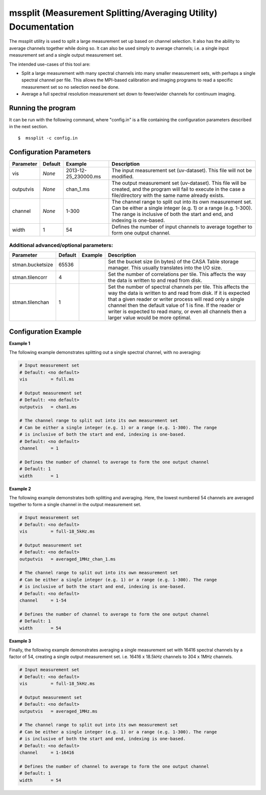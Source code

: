 mssplit (Measurement Splitting/Averaging Utility) Documentation
===============================================================

The mssplit utility is used to split a large measurement set up based on
channel selection. It also has the ability to average channels together
while doing so. It can also be used simply to average channels; i.e. a
single input measurement set and a single output measurement set.

The intended use-cases of this tool are:

- Split a large measurement with many spectral channels into many smaller
  measurement sets, with perhaps a single spectral channel per file. This
  allows the MPI-based calibration and imaging programs to read a specific
  measurement set so no selection need be done.

- Average a full spectral resolution measurement set down to fewer/wider
  channels for continuum imaging.

Running the program
-------------------

It can be run with the following command, where "config.in" is a file containing
the configuration parameters described in the next section. ::

   $  mssplit -c config.in


Configuration Parameters
------------------------

+----------------------+------------+-----------------------+---------------------------------------------+
|**Parameter**         |**Default** |**Example**            |**Description**                              |
+======================+============+=======================+=============================================+
|vis                   |*None*      |2013-12-25_230000.ms   |The input measurement set (uv-dataset). This |
|                      |            |                       |file will not be modified.                   |
|                      |            |                       |                                             |
+----------------------+------------+-----------------------+---------------------------------------------+
|outputvis             |*None*      |chan_1.ms              |The output measurement set (uv-dataset). This|
|                      |            |                       |file will be created, and the program will   |
|                      |            |                       |fail to execute in the case a file/directory |
|                      |            |                       |with the same name already exists.           |
|                      |            |                       |                                             |
+----------------------+------------+-----------------------+---------------------------------------------+
|channel               |*None*      |1-300                  |The channel range to split out into its own  |
|                      |            |                       |measurement set. Can be either a single      |    
|                      |            |                       |integer (e.g. 1) or a range (e.g. 1-300). The|
|                      |            |                       |range is inclusive of both the start and end,|
|                      |            |                       |and indexing is one-based.                   |
+----------------------+------------+-----------------------+---------------------------------------------+
|width                 |1           |54                     |Defines the number of input channels to      |
|                      |            |                       |average together to form one output channel. |
+----------------------+------------+-----------------------+---------------------------------------------+

Additional advanced/optional parameters:
````````````````````````````````````````

+----------------------+------------+-----------------------+---------------------------------------------+
|**Parameter**         |**Default** |**Example**            |**Description**                              |
+======================+============+=======================+=============================================+
|stman.bucketsize      |65536       |                       |Set the bucket size (in bytes) of the CASA   |
|                      |            |                       |Table storage manager. This usually          |
|                      |            |                       |translates into the I/O size.                |
+----------------------+------------+-----------------------+---------------------------------------------+
|stman.tilencorr       |4           |                       |Set the number of correlations per tile. This|
|                      |            |                       |affects the way the data is written to and   |
|                      |            |                       |read from disk.                              |
+----------------------+------------+-----------------------+---------------------------------------------+
|stman.tilenchan       |1           |                       |Set the number of spectral channels per tile.|
|                      |            |                       |This affects the way the data is written to  |
|                      |            |                       |and read from disk. If it is expected that a |
|                      |            |                       |given reader or writer process will read only|
|                      |            |                       |a single channel then the default value of 1 |
|                      |            |                       |is fine. If the reader or writer is expected |
|                      |            |                       |to read many, or even all channels then a    |
|                      |            |                       |larger value would be more optimal.          |
+----------------------+------------+-----------------------+---------------------------------------------+


Configuration Example
---------------------

**Example 1**

The following example demonstrates splitting out a single spectral channel,
with no averaging:

.. code-block:: bash

    # Input measurement set
    # Default: <no default>
    vis         = full.ms

    # Output measurement set
    # Default: <no default>
    outputvis   = chan1.ms

    # The channel range to split out into its own measurement set
    # Can be either a single integer (e.g. 1) or a range (e.g. 1-300). The range
    # is inclusive of both the start and end, indexing is one-based. 
    # Default: <no default>
    channel     = 1

    # Defines the number of channel to average to form the one output channel
    # Default: 1
    width       = 1


**Example 2**

The following example demonstrates both splitting and averaging. Here, the lowest
numbered 54 channels are averaged together to form a single channel in the output
measurement set.

.. code-block:: bash

    # Input measurement set
    # Default: <no default>
    vis         = full-18_5kHz.ms

    # Output measurement set
    # Default: <no default>
    outputvis   = averaged_1MHz_chan_1.ms

    # The channel range to split out into its own measurement set
    # Can be either a single integer (e.g. 1) or a range (e.g. 1-300). The range
    # is inclusive of both the start and end, indexing is one-based. 
    # Default: <no default>
    channel     = 1-54

    # Defines the number of channel to average to form the one output channel
    # Default: 1
    width       = 54


**Example 3**

Finally, the following example demonstrates averaging a single measurement set
with 16416 spectral channels by a factor of 54, creating a single output
measurement set. i.e. 16416 x 18.5kHz channels to 304 x 1MHz channels.

.. code-block:: bash

    # Input measurement set
    # Default: <no default>
    vis         = full-18_5kHz.ms

    # Output measurement set
    # Default: <no default>
    outputvis   = averaged_1MHz.ms

    # The channel range to split out into its own measurement set
    # Can be either a single integer (e.g. 1) or a range (e.g. 1-300). The range
    # is inclusive of both the start and end, indexing is one-based. 
    # Default: <no default>
    channel     = 1-16416

    # Defines the number of channel to average to form the one output channel
    # Default: 1
    width       = 54
